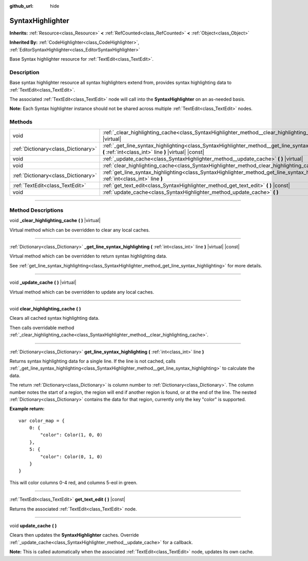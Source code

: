 :github_url: hide

.. DO NOT EDIT THIS FILE!!!
.. Generated automatically from Godot engine sources.
.. Generator: https://github.com/godotengine/godot/tree/master/doc/tools/make_rst.py.
.. XML source: https://github.com/godotengine/godot/tree/master/doc/classes/SyntaxHighlighter.xml.

.. _class_SyntaxHighlighter:

SyntaxHighlighter
=================

**Inherits:** :ref:`Resource<class_Resource>` **<** :ref:`RefCounted<class_RefCounted>` **<** :ref:`Object<class_Object>`

**Inherited By:** :ref:`CodeHighlighter<class_CodeHighlighter>`, :ref:`EditorSyntaxHighlighter<class_EditorSyntaxHighlighter>`

Base Syntax highlighter resource for :ref:`TextEdit<class_TextEdit>`.

.. rst-class:: classref-introduction-group

Description
-----------

Base syntax highlighter resource all syntax highlighters extend from, provides syntax highlighting data to :ref:`TextEdit<class_TextEdit>`.

The associated :ref:`TextEdit<class_TextEdit>` node will call into the **SyntaxHighlighter** on an as-needed basis.

\ **Note:** Each Syntax highlighter instance should not be shared across multiple :ref:`TextEdit<class_TextEdit>` nodes.

.. rst-class:: classref-reftable-group

Methods
-------

.. table::
   :widths: auto

   +-------------------------------------+-------------------------------------------------------------------------------------------------------------------------------------------------------------+
   | void                                | :ref:`_clear_highlighting_cache<class_SyntaxHighlighter_method__clear_highlighting_cache>` **(** **)** |virtual|                                            |
   +-------------------------------------+-------------------------------------------------------------------------------------------------------------------------------------------------------------+
   | :ref:`Dictionary<class_Dictionary>` | :ref:`_get_line_syntax_highlighting<class_SyntaxHighlighter_method__get_line_syntax_highlighting>` **(** :ref:`int<class_int>` line **)** |virtual| |const| |
   +-------------------------------------+-------------------------------------------------------------------------------------------------------------------------------------------------------------+
   | void                                | :ref:`_update_cache<class_SyntaxHighlighter_method__update_cache>` **(** **)** |virtual|                                                                    |
   +-------------------------------------+-------------------------------------------------------------------------------------------------------------------------------------------------------------+
   | void                                | :ref:`clear_highlighting_cache<class_SyntaxHighlighter_method_clear_highlighting_cache>` **(** **)**                                                        |
   +-------------------------------------+-------------------------------------------------------------------------------------------------------------------------------------------------------------+
   | :ref:`Dictionary<class_Dictionary>` | :ref:`get_line_syntax_highlighting<class_SyntaxHighlighter_method_get_line_syntax_highlighting>` **(** :ref:`int<class_int>` line **)**                     |
   +-------------------------------------+-------------------------------------------------------------------------------------------------------------------------------------------------------------+
   | :ref:`TextEdit<class_TextEdit>`     | :ref:`get_text_edit<class_SyntaxHighlighter_method_get_text_edit>` **(** **)** |const|                                                                      |
   +-------------------------------------+-------------------------------------------------------------------------------------------------------------------------------------------------------------+
   | void                                | :ref:`update_cache<class_SyntaxHighlighter_method_update_cache>` **(** **)**                                                                                |
   +-------------------------------------+-------------------------------------------------------------------------------------------------------------------------------------------------------------+

.. rst-class:: classref-section-separator

----

.. rst-class:: classref-descriptions-group

Method Descriptions
-------------------

.. _class_SyntaxHighlighter_method__clear_highlighting_cache:

.. rst-class:: classref-method

void **_clear_highlighting_cache** **(** **)** |virtual|

Virtual method which can be overridden to clear any local caches.

.. rst-class:: classref-item-separator

----

.. _class_SyntaxHighlighter_method__get_line_syntax_highlighting:

.. rst-class:: classref-method

:ref:`Dictionary<class_Dictionary>` **_get_line_syntax_highlighting** **(** :ref:`int<class_int>` line **)** |virtual| |const|

Virtual method which can be overridden to return syntax highlighting data.

See :ref:`get_line_syntax_highlighting<class_SyntaxHighlighter_method_get_line_syntax_highlighting>` for more details.

.. rst-class:: classref-item-separator

----

.. _class_SyntaxHighlighter_method__update_cache:

.. rst-class:: classref-method

void **_update_cache** **(** **)** |virtual|

Virtual method which can be overridden to update any local caches.

.. rst-class:: classref-item-separator

----

.. _class_SyntaxHighlighter_method_clear_highlighting_cache:

.. rst-class:: classref-method

void **clear_highlighting_cache** **(** **)**

Clears all cached syntax highlighting data.

Then calls overridable method :ref:`_clear_highlighting_cache<class_SyntaxHighlighter_method__clear_highlighting_cache>`.

.. rst-class:: classref-item-separator

----

.. _class_SyntaxHighlighter_method_get_line_syntax_highlighting:

.. rst-class:: classref-method

:ref:`Dictionary<class_Dictionary>` **get_line_syntax_highlighting** **(** :ref:`int<class_int>` line **)**

Returns syntax highlighting data for a single line. If the line is not cached, calls :ref:`_get_line_syntax_highlighting<class_SyntaxHighlighter_method__get_line_syntax_highlighting>` to calculate the data.

The return :ref:`Dictionary<class_Dictionary>` is column number to :ref:`Dictionary<class_Dictionary>`. The column number notes the start of a region, the region will end if another region is found, or at the end of the line. The nested :ref:`Dictionary<class_Dictionary>` contains the data for that region, currently only the key "color" is supported.

\ **Example return:**\ 

::

    var color_map = {
        0: {
            "color": Color(1, 0, 0)
        },
        5: {
            "color": Color(0, 1, 0)
        }
    }

This will color columns 0-4 red, and columns 5-eol in green.

.. rst-class:: classref-item-separator

----

.. _class_SyntaxHighlighter_method_get_text_edit:

.. rst-class:: classref-method

:ref:`TextEdit<class_TextEdit>` **get_text_edit** **(** **)** |const|

Returns the associated :ref:`TextEdit<class_TextEdit>` node.

.. rst-class:: classref-item-separator

----

.. _class_SyntaxHighlighter_method_update_cache:

.. rst-class:: classref-method

void **update_cache** **(** **)**

Clears then updates the **SyntaxHighlighter** caches. Override :ref:`_update_cache<class_SyntaxHighlighter_method__update_cache>` for a callback.

\ **Note:** This is called automatically when the associated :ref:`TextEdit<class_TextEdit>` node, updates its own cache.

.. |virtual| replace:: :abbr:`virtual (This method should typically be overridden by the user to have any effect.)`
.. |const| replace:: :abbr:`const (This method has no side effects. It doesn't modify any of the instance's member variables.)`
.. |vararg| replace:: :abbr:`vararg (This method accepts any number of arguments after the ones described here.)`
.. |constructor| replace:: :abbr:`constructor (This method is used to construct a type.)`
.. |static| replace:: :abbr:`static (This method doesn't need an instance to be called, so it can be called directly using the class name.)`
.. |operator| replace:: :abbr:`operator (This method describes a valid operator to use with this type as left-hand operand.)`
